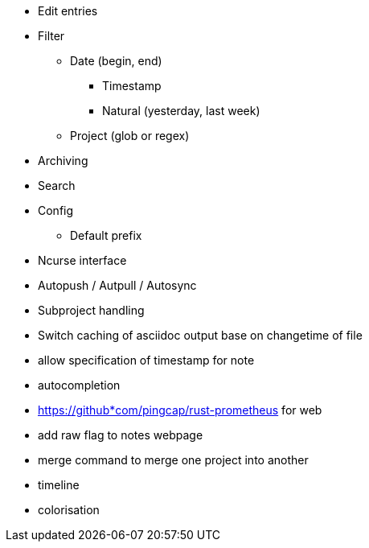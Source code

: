* Edit entries
* Filter
** Date (begin, end)
*** Timestamp
*** Natural (yesterday, last week)
** Project (glob or regex)
* Archiving
* Search
* Config
** Default prefix
* Ncurse interface
* Autopush / Autpull / Autosync
* Subproject handling
* Switch caching of asciidoc output base on changetime of file
* allow specification of timestamp for note
* autocompletion
* https://github*com/pingcap/rust-prometheus for web 
* add raw flag to notes webpage
* merge command to merge one project into another
* timeline
* colorisation
